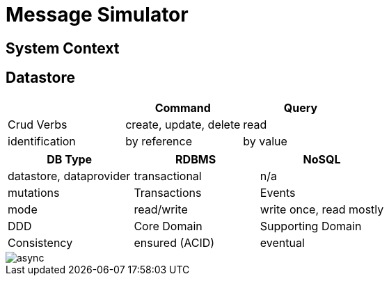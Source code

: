 = Message Simulator

== System Context

== Datastore


|===
| | Command |Query

| Crud Verbs |create, update, delete | read
| identification |by reference | by value |

|===


|===
| DB Type | RDBMS | NoSQL

| datastore, dataprovider | transactional | n/a
| mutations | Transactions | Events
| mode | read/write | write once, read mostly
| DDD | Core Domain | Supporting Domain
| Consistency | ensured (ACID) | eventual
|===

image::async.png[]


